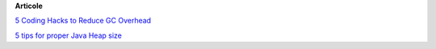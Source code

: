









**Articole**

`5 Coding Hacks to Reduce GC Overhead <https://www.javacodegeeks.com/2013/07/5-coding-hacks-to-reduce-gc-overhead.html>`__

`5 tips for proper Java Heap size <https://www.javacodegeeks.com/2012/07/5-tips-for-proper-java-heap-size.html>`__
